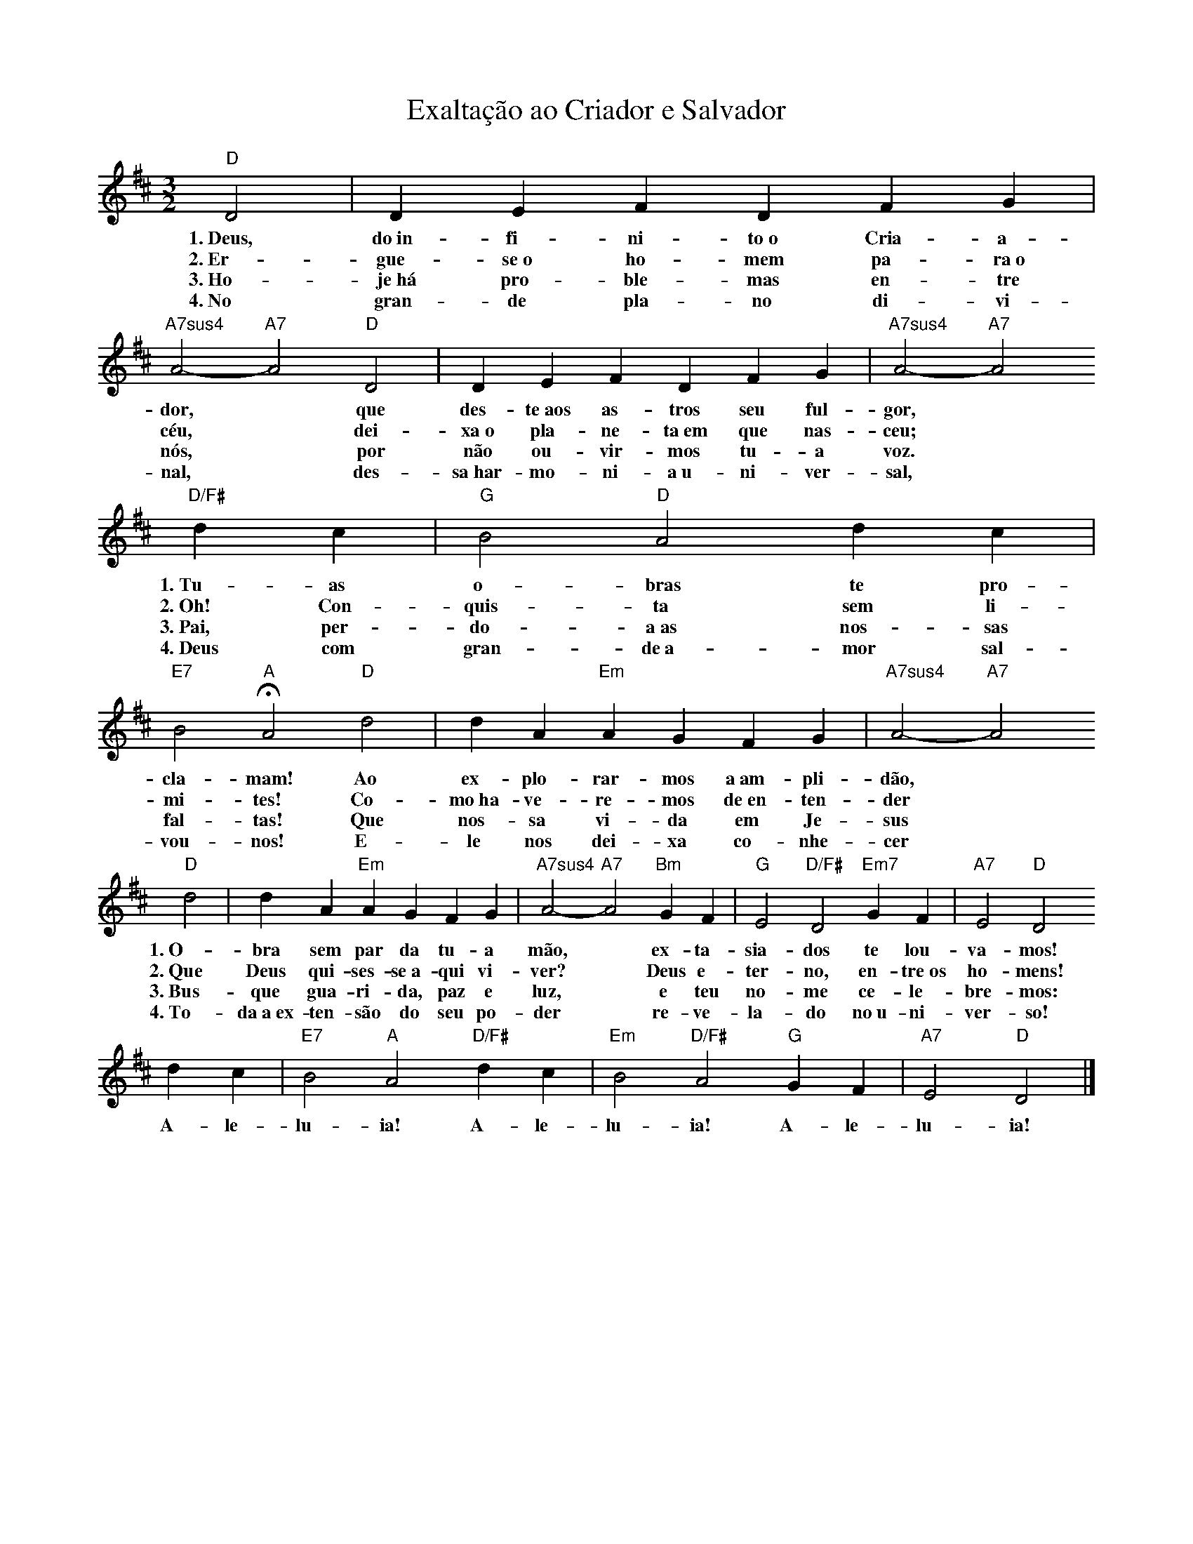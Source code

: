 X:025
T:Exaltação ao Criador e Salvador
M:3/2
L:1/4
K:D
V:S
"D" D2 | D E F D F G | "A7sus4" A2- "A7" A2 "D" D2 | D E F D F G | "A7sus4" A2- "A7" A2
w:1.~Deus, do~in-fi-ni-to~o Cria-a-dor, ~ que des-te~aos as-tros seu ful-gor,
w:2.~Er-gue-se~o ho-mem pa-ra~o céu, ~ dei-xa~o pla-ne-ta~em que nas-ceu;
w:3.~Ho-je~há pro-ble-mas en-tre nós, ~ por não ou-vir-mos tu-a voz.
w:4.~No gran-de pla-no di-vi-nal, ~ des-sa~har-mo-ni-a~u-ni-ver-sal,
"D/F#" d c | "G" B2 "D" A2 d c | "E7" B2 "A" HA2 "D" d2 | d A "Em" A G F G | "A7sus4" A2- "A7" A2
w:1.~Tu-as o-bras te pro-cla-mam! Ao ex-plo-rar-mos a~am-pli-dão,
w:2.~Oh! Con-quis-ta sem li-mi-tes! Co-mo~ha-ve-re-mos de~en-ten-der
w:3.~Pai, per-do-a~as nos-sas fal-tas! Que nos-sa vi-da em Je-sus
w:4.~Deus com gran-de~a-mor sal-vou-nos! E-le nos dei-xa co-nhe-cer
"D" d2 | d A "Em" A G F G | "A7sus4" A2- "A7" A2 "Bm" G F | "G" E2 "D/F#" D2 "Em7" G F | "A7" E2 "D" D2
w:1.~O-bra sem par da tu-a mão, ~ ex-ta-sia-dos te lou-va-mos!
w:2.~Que Deus qui-ses-se~a-qui vi-ver? ~ Deus e-ter-no, en-tre~os ho-mens!
w:3.~Bus-que gua-ri-da, paz e luz, ~ e teu no-me ce-le-bre-mos:
w:4.~To-da~a~ex-ten-são do seu po-der ~ re-ve-la-do no~u-ni-ver-so!
d c | "E7" B2 "A" A2 "D/F#" d c | "Em" B2 "D/F#" A2 "G" G F | "A7" E2 "D" D2 |]
w:A-le-lu-ia! A-le-lu-ia! A-le-lu-ia!